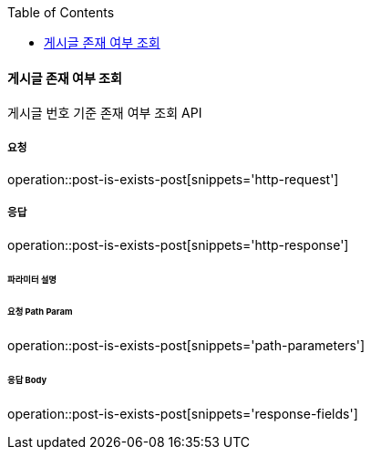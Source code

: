 :toc:

==== 게시글 존재 여부 조회

게시글 번호 기준 존재 여부 조회 API

===== 요청

operation::post-is-exists-post[snippets='http-request']

===== 응답

operation::post-is-exists-post[snippets='http-response']

====== 파라미터 설명

====== 요청 Path Param

operation::post-is-exists-post[snippets='path-parameters']

====== 응답 Body

operation::post-is-exists-post[snippets='response-fields']